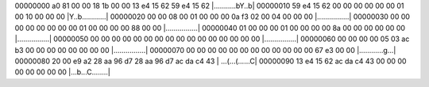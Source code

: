 00000000  a0 81 00 00 18 1b 00 00  13 e4 15 62 59 e4 15 62  |...........bY..b|
00000010  59 e4 15 62 00 00 00 00  00 00 01 00 10 00 00 00  |Y..b............|
00000020  00 00 08 00 01 00 00 00  0a f3 02 00 04 00 00 00  |................|
00000030  00 00 00 00 00 00 00 00  01 00 00 00 00 88 00 00  |................|
00000040  01 00 00 00 01 00 00 00  00 8a 00 00 00 00 00 00  |................|
00000050  00 00 00 00 00 00 00 00  00 00 00 00 00 00 00 00  |................|
00000060  00 00 00 00 05 03 ac b3  00 00 00 00 00 00 00 00  |................|
00000070  00 00 00 00 00 00 00 00  00 00 00 00 67 e3 00 00  |............g...|
00000080  20 00 e9 a2 28 aa 96 d7  28 aa 96 d7 ac da c4 43  | ...(...(......C|
00000090  13 e4 15 62 ac da c4 43  00 00 00 00 00 00 00 00  |...b...C........|
